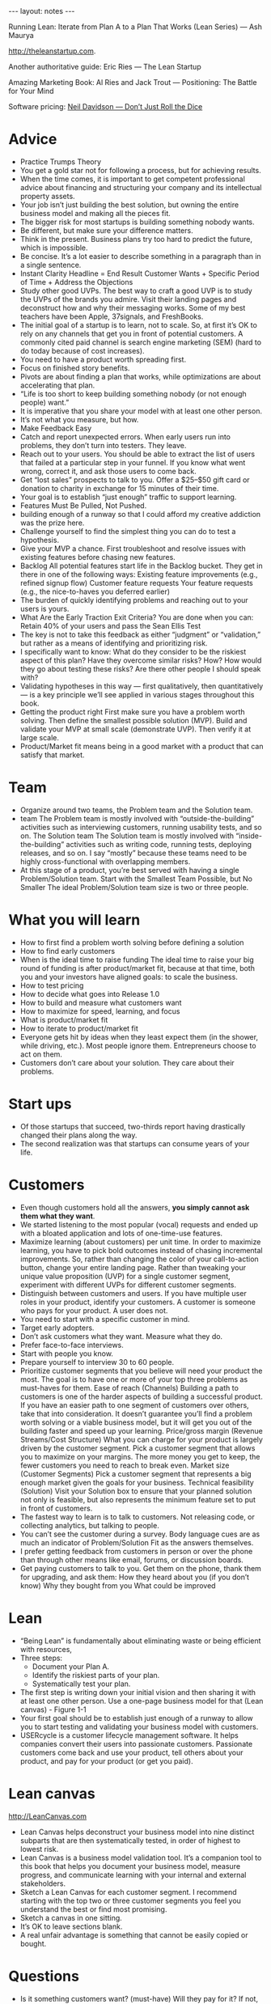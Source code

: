 #+BEGIN_HTML
---
layout: notes
---
#+END_HTML
#+TOC: headlines 4

Running Lean: Iterate from Plan A to a Plan That Works (Lean Series)
— Ash Maurya

http://theleanstartup.com.

Another authoritative guide:
Eric Ries — The Lean Startup

Amazing Marketing Book:
Al Ries and Jack Trout — Positioning: The Battle for Your Mind

Software pricing:
[[http://neildavidson.com/downloads/dont-just-roll-the-dice-2.0.0.pdf][Neil Davidson — Don’t Just Roll the Dice]]

* Advice

  + Practice Trumps Theory
  + You get a gold star not for following a process, but for achieving results.
  + When the time comes, it is important to get competent professional advice about financing and structuring your company and its intellectual property assets.
  + Your job isn’t just building the best solution, but owning the entire business model and making all the pieces fit.
  + The bigger risk for most startups is building something nobody wants.
  + Be different, but make sure your difference matters.
  + Think in the present. Business plans try too hard to predict the
    future, which is impossible.
  + Be concise. It’s a lot easier to describe something in a paragraph than in a single sentence.
  + Instant Clarity Headline = End Result Customer Wants + Specific Period of Time + Address the Objections
  + Study other good UVPs.
    The best way to craft a good UVP is to study the UVPs of the
    brands you admire. Visit their landing pages and deconstruct how
    and why their messaging works. Some of my best teachers have been
    Apple, 37signals, and FreshBooks.
  + The initial goal of a startup is to learn, not to scale.
    So, at first it’s OK to rely on any channels that get you in front
    of potential customers. A commonly cited paid channel is search
    engine marketing (SEM) (hard to do today because of cost increases).
  + You need to have a product worth spreading first.
  + Focus on finished story benefits.
  + Pivots are about finding a plan that works, while optimizations are about accelerating that plan.
  + “Life is too short to keep building something nobody (or not enough people) want.”
  + It is imperative that you share your model with at least one other person.
  + It’s not what you measure, but how.
  + Make Feedback Easy
  + Catch and report unexpected errors. When early users run into problems, they don’t turn into testers. They leave.
  + Reach out to your users. You should be able to extract the list of users that failed at a particular step in your funnel. If you know what went wrong, correct it, and ask those users to come back.
  + Get “lost sales” prospects to talk to you.
    Offer a $25–$50 gift card or donation to charity in exchange for
    15 minutes of their time.
  + Your goal is to establish “just enough” traffic to support learning.
  + Features Must Be Pulled, Not Pushed.
  + building enough of a runway so that I could afford my creative addiction was the prize here.
  + Challenge yourself to find the simplest thing you can do to test a hypothesis.
  + Give your MVP a chance. First troubleshoot and resolve issues with existing features before chasing new features.
  + Backlog All potential features start life in the Backlog bucket. They get in there in one of the following ways: Existing feature improvements (e.g., refined signup flow) Customer feature requests Your feature requests (e.g., the nice-to-haves you deferred earlier)
  + The burden of quickly identifying problems and reaching out to
    your users is yours.
  + What Are the Early Traction Exit Criteria?
    You are done when you can: Retain 40% of your users and pass the Sean Ellis Test
  + The key is not to take this feedback as either “judgment” or “validation,” but rather as a means of identifying and prioritizing risk.
  + I specifically want to know: What do they consider to be the riskiest aspect of this plan? Have they overcome similar risks? How? How would they go about testing these risks? Are there other people I should speak with?
  + Validating hypotheses in this way — first qualitatively, then quantitatively — is a key principle we’ll see applied in various stages throughout this book.
  + Getting the product right First make sure you have a problem worth solving. Then define the smallest possible solution (MVP). Build and validate your MVP at small scale (demonstrate UVP). Then verify it at large scale.
  + Product/Market fit means being in a good market with a product that can satisfy that market.

* Team

  + Organize around two teams, the Problem team and the Solution team.
  + team The Problem team is mostly involved with “outside-the-building” activities such as interviewing customers, running usability tests, and so on. The Solution team The Solution team is mostly involved with “inside-the-building” activities such as writing code, running tests, deploying releases, and so on. I say “mostly” because these teams need to be highly cross-functional with overlapping members.
  + At this stage of a product, you’re best served with having a single Problem/Solution team. Start with the Smallest Team Possible, but No Smaller The ideal Problem/Solution team size is two or three people.

* What you will learn

  + How to first find a problem worth solving before defining a solution
  + How to find early customers
  + When is the ideal time to raise funding
    The ideal time to raise your big round of funding is after
    product/market fit, because at that time, both you and your
    investors have aligned goals: to scale the business.
  + How to test pricing
  + How to decide what goes into Release 1.0
  + How to build and measure what customers want
  + How to maximize for speed, learning, and focus
  + What is product/market fit
  + How to iterate to product/market fit
  + Everyone gets hit by ideas when they least expect them (in the shower, while driving, etc.). Most people ignore them. Entrepreneurs choose to act on them.
  + Customers don’t care about your solution. They care about their problems.

* Start ups

  + Of those startups that succeed, two-thirds report having
    drastically changed their plans along the way.
  + The second realization was that startups can consume years of your life.

* Customers

  + Even though customers hold all the answers, *you simply cannot ask
    them what they want*.
  + We started listening to the most popular (vocal) requests and
    ended up with a bloated application and lots of one-time-use
    features.
  + Maximize learning (about customers) per unit time. In order to
    maximize learning, you have to pick bold outcomes instead of
    chasing incremental improvements. So, rather than changing the
    color of your call-to-action button, change your entire landing
    page. Rather than tweaking your unique value proposition (UVP) for
    a single customer segment, experiment with different UVPs for
    different customer segments.
  + Distinguish between customers and users.
    If you have multiple user roles in your product, identify your
    customers. A customer is someone who pays for your product. A user
    does not.
  + You need to start with a specific customer in mind.
  + Target early adopters.
  + Don’t ask customers what they want. Measure what they do.
  + Prefer face-to-face interviews.
  + Start with people you know.
  + Prepare yourself to interview 30 to 60 people.
  + Prioritize customer segments that you believe will need your
    product the most. The goal is to have one or more of your top
    three problems as must-haves for them. Ease of reach (Channels)
    Building a path to customers is one of the harder aspects of
    building a successful product. If you have an easier path to one
    segment of customers over others, take that into consideration. It
    doesn’t guarantee you’ll find a problem worth solving or a viable
    business model, but it will get you out of the building faster and
    speed up your learning. Price/gross margin (Revenue Streams/Cost
    Structure) What you can charge for your product is largely driven
    by the customer segment. Pick a customer segment that allows you
    to maximize on your margins. The more money you get to keep, the
    fewer customers you need to reach to break even. Market size
    (Customer Segments) Pick a customer segment that represents a big
    enough market given the goals for your business. Technical
    feasibility (Solution) Visit your Solution box to ensure that your
    planned solution not only is feasible, but also represents the
    minimum feature set to put in front of customers.
  + The fastest way to learn is to talk to customers. Not releasing
    code, or collecting analytics, but talking to people.
  + You can’t see the customer during a survey. Body language cues are
    as much an indicator of Problem/Solution Fit as the answers
    themselves.
  + I prefer getting feedback from customers in person or over the
    phone than through other means like email, forums, or discussion
    boards.
  + Get paying customers to talk to you. Get them on the phone, thank
    them for upgrading, and ask them: How they heard about you (if you
    don’t know) Why they bought from you What could be improved

* Lean

  + “Being Lean” is fundamentally about eliminating waste or being
    efficient with resources,
  + Three steps:
    - Document your Plan A.
    - Identify the riskiest parts of your plan.
    - Systematically test your plan.
  + The first step is writing down your initial vision and then
    sharing it with at least one other person. Use a one-page business
    model for that (Lean canvas) - Figure 1-1
  + Your first goal should be to establish just enough of a runway to
    allow you to start testing and validating your business model with
    customers.
  + USERcycle is a customer lifecycle management software.
    It helps companies convert their users into passionate customers.
    Passionate customers come back and use your product, tell others
    about your product, and pay for your product (or get you paid).

* Lean canvas
  http://LeanCanvas.com

  + Lean Canvas helps deconstruct your business model into nine distinct subparts that are then systematically tested, in order of highest to lowest risk.
  + Lean Canvas is a business model validation tool.
    It’s a companion tool to this book that helps you document your
    business model, measure progress, and communicate learning with
    your internal and external stakeholders.
  + Sketch a Lean Canvas for each customer segment.
    I recommend starting with the top two or three customer segments
    you feel you understand the best or find most promising.
  + Sketch a canvas in one sitting.
  + It’s OK to leave sections blank.
  + A real unfair advantage is something that cannot be easily copied or bought.

* Questions

  + Is it something customers want? (must-have) Will they pay for it? If not, who will? (viable) Can it be solved? (feasible)
  + Have I built something people want?
  + Scale Key question: How do I accelerate growth?
  + What are you solving? (Problem)
  + How do customers rank the top three problems?
  + Who is the competition? (Existing Alternatives)
  + How do customers solve these problems today?
  +  Who has the pain? (Customer Segments)

* Tools

  + There are lots of third-party analytics products on the market.
    I have cut my teeth on Google Analytics, KISSmetrics, and Mixpanel.

* Interesting figures

  + Figure 1-6. Build-Measure-Learn loop
  + Figure 1-7. Iteration meta-pattern
  + Figure 3-1. Lean Canvas
  + Figure 5-3. Lessons learned
  + Figure 14-2 captures the workflow we’ve followed throughout this book.
  + Figure 3-7. Dave McClure’s Pirate Metrics
  + Figure 13-4. Getting Things Done (GTD) style workflow for how to process new work requests
  + Figure 13-5. Kanban board
  + Figure 9-6. There are several basic elements that make up a successful landing page
    - Unique value proposition Put the latest refinement of your UVP here.
    - Supporting visual Support your UVP with a visual aid that resonates strongly with your target audience. The actual medium may be an image, a screenshot, or a video depending on your specific audience.
    - A clear call to action Every page needs to have a single, clear call to action. It should stand out and set a clear expectation as to what happens next.
    - Invitation to learn more Some visitors may need more information before they’re convinced.
    - Provide additional links to your tour page (if you have one), or
      your 1-800 number.
    - Social proof Social proof elements help to raise your
      credibility and trust.
      They are typically provided through customer testimonials and
      “As Seen On” logos. The reason they are absent from the landing
      page in Figure 9-6 is that you don’t have these yet and will get
      them later from your early adopters.
